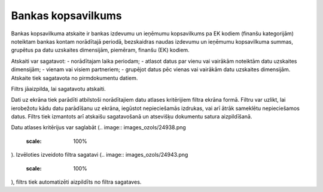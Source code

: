 .. 546 Bankas kopsavilkums*********************** 


Bankas kopsavilkuma atskaite ir bankas izdevumu un ieņēmumu
kopsavilkums pa EK kodiem (finanšu kategorijām) noteiktam bankas
kontam norādītajā periodā, bezskaidras naudas izdevumu un ieņēmumu
kopsavilkuma summas, grupētus pa datu uzskaites dimensijām, piemēram,
finanšu (EK) kodiem.

Atskaiti var sagatavot:
- norādītajam laika periodam;
- atlasot datus par vienu vai vairākām noteiktām datu uzskaites
dimensijām;
- vienam vai visiem partneriem;
- grupējot datus pēc vienas vai vairākām datu uzskaites dimensijām.
Atskaite tiek sagatavota no pirmdokumentu datiem.



Filtrs jāaizpilda, lai sagatavotu atskaiti.

Dati uz ekrāna tiek parādīti atbilstoši norādītajiem datu atlases
kritērijiem filtra ekrāna formā. Filtru var uzlikt, lai ierobežotu
kādu datu parādīšanu uz ekrāna, iegūstot nepieciešamās izdrukas, vai
arī ātrāk sameklētu nepieciešamos datus. Filtrs tiek izmantots arī
atskaišu sagatavošanā un atsevišķu dokumentu satura aizpildīšanā.

Datu atlases kritērijus var saglabāt (.. image::
images_ozols/24938.png
    :scale: 100%
). Izvēloties izveidoto filtra sagatavi (.. image::
images_ozols/24943.png
    :scale: 100%
), filtrs tiek automatizēti aizpildīts no filtra sagataves.

 
